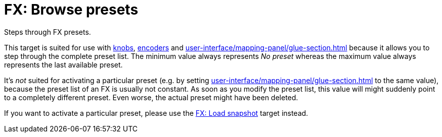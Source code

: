 [#fx-browse-presets]
= FX: Browse presets

Steps through FX presets.

This target is suited for use with xref:further-concepts/mapping-concepts.adoc#knob[knobs], xref:further-concepts/mapping-concepts.adoc#rotary-endless-encoder[encoders] and xref:user-interface/mapping-panel/glue-section.adoc#incremental-button[] because it allows you to step through the complete preset list.
The minimum value always represents _No preset_ whereas the maximum value always represents the last available preset.

It's _not_ suited for activating a particular preset (e.g. by setting xref:user-interface/mapping-panel/glue-section.adoc#target-min-max[] to the same value), because the preset list of an FX is usually not constant.
As soon as you modify the preset list, this value will might suddenly point to a completely different preset.
Even worse, the actual preset might have been deleted.

If you want to activate a particular preset, please use the xref:target-types/fx-targets/fx-load-snapshot.adoc#fx-load-snapshot[FX: Load snapshot] target instead.